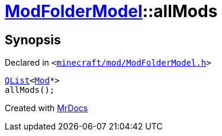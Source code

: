 [#ModFolderModel-allMods]
= xref:ModFolderModel.adoc[ModFolderModel]::allMods
:relfileprefix: ../
:mrdocs:


== Synopsis

Declared in `&lt;https://github.com/PrismLauncher/PrismLauncher/blob/develop/launcher/minecraft/mod/ModFolderModel.h#L88[minecraft&sol;mod&sol;ModFolderModel&period;h]&gt;`

[source,cpp,subs="verbatim,replacements,macros,-callouts"]
----
xref:QList.adoc[QList]&lt;xref:Mod.adoc[Mod]*&gt;
allMods();
----



[.small]#Created with https://www.mrdocs.com[MrDocs]#
